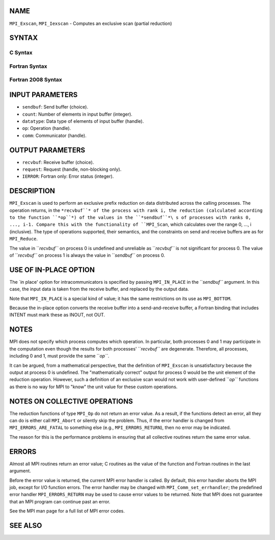 NAME
----

``MPI_Exscan``, ``MPI_Iexscan`` - Computes an exclusive scan (partial
reduction)

SYNTAX
------

C Syntax
~~~~~~~~
.. code-block:: c
   :linenos:

   #include <mpi.h>
   int MPI_Exscan(const void *sendbuf, void *recvbuf, int count,
   	MPI_Datatype datatype, MPI_Op op, MPI_Comm comm)

   int MPI_Iexscan(const void *sendbuf, void *recvbuf, int count,
   	MPI_Datatype datatype, MPI_Op op, MPI_Comm comm,
   	MPI_Request *request)

Fortran Syntax
~~~~~~~~~~~~~~
.. code-block:: fortran
   :linenos:

   USE MPI
   ! or the older form: INCLUDE 'mpif.h'
   MPI_EXSCAN(SENDBUF, RECVBUF, COUNT, DATATYPE, OP, COMM, IERROR)
   	<type>	SENDBUF(*), RECVBUF(*)
   	INTEGER	COUNT, DATATYPE, OP, COMM, IERROR

   MPI_IEXSCAN(SENDBUF, RECVBUF, COUNT, DATATYPE, OP, COMM, REQUEST, IERROR)
   	<type>	SENDBUF(*), RECVBUF(*)
   	INTEGER	COUNT, DATATYPE, OP, COMM, REQUEST, IERROR

Fortran 2008 Syntax
~~~~~~~~~~~~~~~~~~~
.. code-block:: fortran
   :linenos:

   USE mpi_f08
   MPI_Exscan(sendbuf, recvbuf, count, datatype, op, comm, ierror)
   	TYPE(*), DIMENSION(..), INTENT(IN) :: sendbuf
   	TYPE(*), DIMENSION(..) :: recvbuf
   	INTEGER, INTENT(IN) :: count
   	TYPE(MPI_Datatype), INTENT(IN) :: datatype
   	TYPE(MPI_Op), INTENT(IN) :: op
   	TYPE(MPI_Comm), INTENT(IN) :: comm
   	INTEGER, OPTIONAL, INTENT(OUT) :: ierror

   MPI_Iexscan(sendbuf, recvbuf, count, datatype, op, comm, request, ierror)
   	TYPE(*), DIMENSION(..), INTENT(IN), ASYNCHRONOUS :: sendbuf
   	TYPE(*), DIMENSION(..), ASYNCHRONOUS :: recvbuf
   	INTEGER, INTENT(IN) :: count
   	TYPE(MPI_Datatype), INTENT(IN) :: datatype
   	TYPE(MPI_Op), INTENT(IN) :: op
   	TYPE(MPI_Comm), INTENT(IN) :: comm
   	TYPE(MPI_Request), INTENT(OUT) :: request
   	INTEGER, OPTIONAL, INTENT(OUT) :: ierror

INPUT PARAMETERS
----------------
* ``sendbuf``: Send buffer (choice).
* ``count``: Number of elements in input buffer (integer).
* ``datatype``: Data type of elements of input buffer (handle).
* ``op``: Operation (handle).
* ``comm``: Communicator (handle).

OUTPUT PARAMETERS
-----------------
* ``recvbuf``: Receive buffer (choice).
* ``request``: Request (handle, non-blocking only).
* ``IERROR``: Fortran only: Error status (integer).

DESCRIPTION
-----------

``MPI_Exscan`` is used to perform an exclusive prefix reduction on data
distributed across the calling processes. The operation returns, in the
``*recvbuf``* of the process with rank i, the reduction (calculated
according to the function ``*op``*) of the values in the ``*sendbuf``*\ s of
processes with ranks 0, ..., i-1. Compare this with the functionality of
``MPI_Scan``, which calculates over the range 0, ..., i (inclusive). The
type of operations supported, their semantics, and the constraints on
send and receive buffers are as for ``MPI_Reduce``.

The value in ``*recvbuf``* on process 0 is undefined and unreliable as
``*recvbuf``* is not significant for process 0. The value of ``*recvbuf``* on
process 1 is always the value in ``*sendbuf``* on process 0.

USE OF IN-PLACE OPTION
----------------------

The \`in place' option for intracommunicators is specified by passing
``MPI_IN_PLACE`` in the ``*sendbuf``* argument. In this case, the input data is
taken from the receive buffer, and replaced by the output data.

Note that ``MPI_IN_PLACE`` is a special kind of value; it has the same
restrictions on its use as ``MPI_BOTTOM``.

Because the in-place option converts the receive buffer into a
send-and-receive buffer, a Fortran binding that includes INTENT must
mark these as INOUT, not OUT.

NOTES
-----

MPI does not specify which process computes which operation. In
particular, both processes 0 and 1 may participate in the computation
even though the results for both processes' ``*recvbuf``* are degenerate.
Therefore, all processes, including 0 and 1, must provide the same ``*op``*.

It can be argued, from a mathematical perspective, that the definition
of ``MPI_Exscan`` is unsatisfactory because the output at process 0 is
undefined. The "mathematically correct" output for process 0 would be
the unit element of the reduction operation. However, such a definition
of an exclusive scan would not work with user-defined ``*op``* functions as
there is no way for MPI to "know" the unit value for these custom
operations.

NOTES ON COLLECTIVE OPERATIONS
------------------------------

The reduction functions of type ``MPI_Op`` do not return an error value. As
a result, if the functions detect an error, all they can do is either
call ``MPI_Abort`` or silently skip the problem. Thus, if the error handler
is changed from ``MPI_ERRORS_ARE_FATAL`` to something else (e.g.,
``MPI_ERRORS_RETURN``), then no error may be indicated.

The reason for this is the performance problems in ensuring that all
collective routines return the same error value.

ERRORS
------

Almost all MPI routines return an error value; C routines as the value
of the function and Fortran routines in the last argument.

Before the error value is returned, the current MPI error handler is
called. By default, this error handler aborts the MPI job, except for
I/O function errors. The error handler may be changed with
``MPI_Comm_set_errhandler``; the predefined error handler ``MPI_ERRORS_RETURN``
may be used to cause error values to be returned. Note that MPI does not
guarantee that an MPI program can continue past an error.

See the MPI man page for a full list of MPI error codes.

SEE ALSO
--------
.. code-block:: fortran
   :linenos:

   MPI_Op_create
   MPI_Reduce
   MPI_Scan
